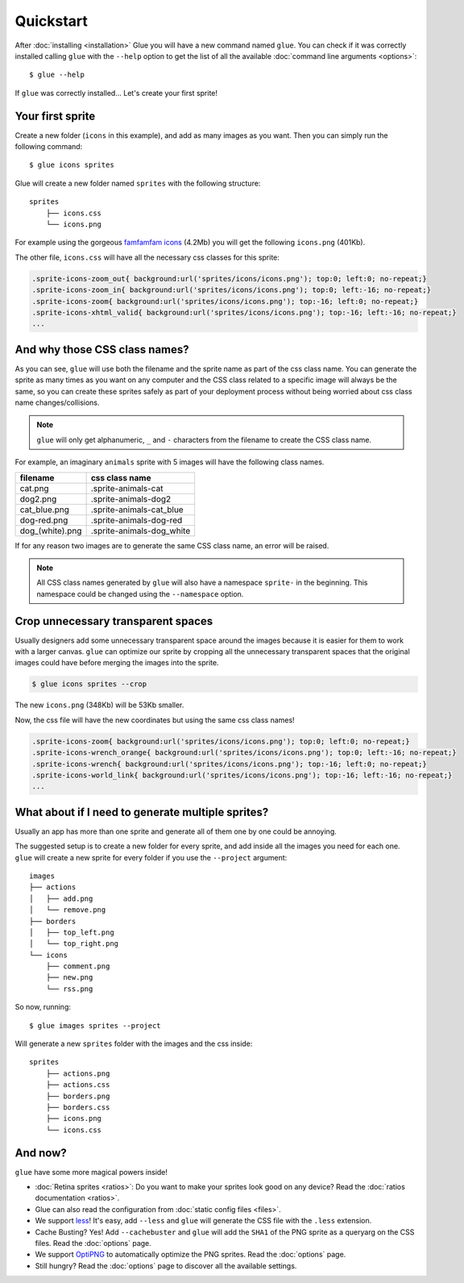 Quickstart
==========

After :doc:`installing <installation>` Glue you will have a new command named ``glue``.
You can check if it was correctly installed calling ``glue`` with the ``--help`` option to get the list of all the available :doc:`command line arguments <options>`::

    $ glue --help

If ``glue`` was correctly installed... Let's create your first sprite!

Your first sprite
-----------------

Create a new folder (``icons`` in this example), and add as many images as you want.
Then you can simply run the following command::

    $ glue icons sprites

Glue will create a new folder named ``sprites`` with the following structure::

    sprites
        ├── icons.css
        └── icons.png

For example using the gorgeous `famfamfam icons <http://www.famfamfam.com/lab/icons/silk/>`_ (4.2Mb) you will get
the following ``icons.png`` (401Kb).

.. image:: img/famfamfam1.png

The other file, ``icons.css`` will have all the necessary css classes for this sprite:

.. code-block:: css

    .sprite-icons-zoom_out{ background:url('sprites/icons/icons.png'); top:0; left:0; no-repeat;}
    .sprite-icons-zoom_in{ background:url('sprites/icons/icons.png'); top:0; left:-16; no-repeat;}
    .sprite-icons-zoom{ background:url('sprites/icons/icons.png'); top:-16; left:0; no-repeat;}
    .sprite-icons-xhtml_valid{ background:url('sprites/icons/icons.png'); top:-16; left:-16; no-repeat;}
    ...


And why those CSS class names?
-----------------------------------

As you can see, ``glue`` will use both the filename and the sprite name as part of the css class name. You can generate
the sprite as many times as you want on any computer and the CSS class related to a specific image will always be the same,
so you can create these sprites safely as part of your deployment process without being worried about css class name changes/collisions.

.. note::
    ``glue`` will only get alphanumeric, ``_`` and ``-`` characters from the filename to create the CSS class name.

For example, an imaginary ``animals`` sprite with 5 images will have the following class names.

=============== =========================
filename        css class name
=============== =========================
cat.png         .sprite-animals-cat
dog2.png        .sprite-animals-dog2
cat_blue.png    .sprite-animals-cat_blue
dog-red.png     .sprite-animals-dog-red
dog_(white).png .sprite-animals-dog_white
=============== =========================


If for any reason two images are to generate the same CSS class name, an error will be raised.

.. note::
    All CSS class names generated by ``glue`` will also have a namespace ``sprite-`` in the beginning. This namespace could be changed using the ``--namespace`` option.


Crop unnecessary transparent spaces
-----------------------------------

Usually designers add some unnecessary transparent space around the images because it is easier for them to work with a larger canvas. ``glue`` can optimize our sprite by cropping all the unnecessary transparent spaces that the original images could have before merging the images into the sprite.

.. image:: img/crop.png

.. code-block:: bash

    $ glue icons sprites --crop

The new ``icons.png`` (348Kb) will be 53Kb smaller.

.. image:: img/famfamfam2.png

Now, the css file will have the new coordinates but using the same css class names!

.. code-block:: css

    .sprite-icons-zoom{ background:url('sprites/icons/icons.png'); top:0; left:0; no-repeat;}
    .sprite-icons-wrench_orange{ background:url('sprites/icons/icons.png'); top:0; left:-16; no-repeat;}
    .sprite-icons-wrench{ background:url('sprites/icons/icons.png'); top:-16; left:0; no-repeat;}
    .sprite-icons-world_link{ background:url('sprites/icons/icons.png'); top:-16; left:-16; no-repeat;}
    ...

What about if I need to generate multiple sprites?
---------------------------------------------------

Usually an app has more than one sprite and generate all of them one by one could be annoying.

The suggested setup is to create a new folder for every sprite, and add inside all the images you need for each one. ``glue`` will create a new sprite for every folder if you use the ``--project`` argument::

    images
    ├── actions
    │   ├── add.png
    │   └── remove.png
    ├── borders
    │   ├── top_left.png
    │   └── top_right.png
    └── icons
        ├── comment.png
        ├── new.png
        └── rss.png

So now, running::

    $ glue images sprites --project

Will generate a new ``sprites`` folder with the images and the css inside::

    sprites
        ├── actions.png
        ├── actions.css
        ├── borders.png
        ├── borders.css
        ├── icons.png
        └── icons.css

And now?
-----------------------------------
``glue`` have some more magical powers inside!

* :doc:`Retina sprites <ratios>`: Do you want to make your sprites look good on any device? Read the :doc:`ratios documentation <ratios>`.
* Glue can also read the configuration from :doc:`static config files <files>`.
* We support `less <http://lesscss.org/>`_! It's easy, add ``--less`` and ``glue`` will generate the CSS file with the ``.less`` extension.
* Cache Busting? Yes! Add ``--cachebuster`` and ``glue`` will add the ``SHA1`` of the PNG sprite as a queryarg on the CSS files. Read the :doc:`options` page.
* We support `OptiPNG <http://optipng.sourceforge.net/>`_ to automatically optimize the PNG sprites. Read the :doc:`options` page.
* Still hungry? Read the :doc:`options` page to discover all the available settings.
